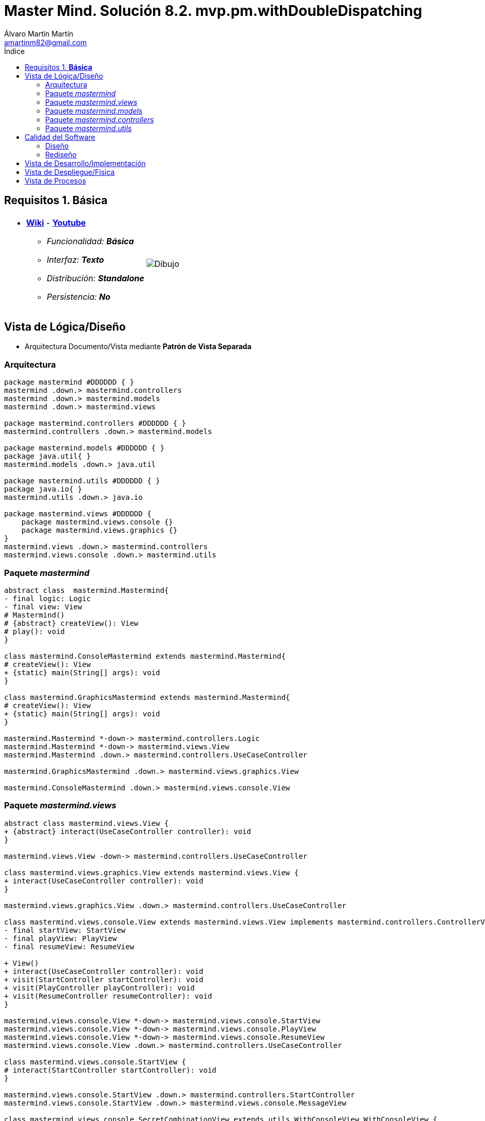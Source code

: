 = Master Mind. Solución 8.2. *mvp.pm.withDoubleDispatching*
Álvaro Martín Martín <amartinm82@gmail.com>
:toc-title: Índice
:toc: left

:idprefix:
:idseparator: -
:imagesdir: images

== Requisitos 1. *Básica*

[cols="50,50"]
|===

a|
- link:https://en.wikipedia.org/wiki/Mastermind_(board_game)[*Wiki*] - link:https://www.youtube.com/watch?v=2-hTeg2M6GQ[*Youtube*]
* _Funcionalidad: **Básica**_
* _Interfaz: **Texto**_
* _Distribución: **Standalone**_
* _Persistencia: **No**_

a|

image::Dibujo.jpg[]

|===


== Vista de Lógica/Diseño

- Arquitectura Documento/Vista mediante *Patrón de Vista Separada*

=== Arquitectura 

[plantuml,version2Arquitectura,svg]
....

package mastermind #DDDDDD { } 
mastermind .down.> mastermind.controllers
mastermind .down.> mastermind.models
mastermind .down.> mastermind.views

package mastermind.controllers #DDDDDD { }
mastermind.controllers .down.> mastermind.models

package mastermind.models #DDDDDD { } 
package java.util{ }
mastermind.models .down.> java.util

package mastermind.utils #DDDDDD { } 
package java.io{ }
mastermind.utils .down.> java.io

package mastermind.views #DDDDDD {
    package mastermind.views.console {}
    package mastermind.views.graphics {}
}
mastermind.views .down.> mastermind.controllers
mastermind.views.console .down.> mastermind.utils

....

=== Paquete _mastermind_ 

[plantuml,version2Mastermind,svg]

....

abstract class  mastermind.Mastermind{
- final logic: Logic
- final view: View
# Mastermind()
# {abstract} createView(): View
# play(): void
}

class mastermind.ConsoleMastermind extends mastermind.Mastermind{
# createView(): View
+ {static} main(String[] args): void
}

class mastermind.GraphicsMastermind extends mastermind.Mastermind{
# createView(): View
+ {static} main(String[] args): void
}

mastermind.Mastermind *-down-> mastermind.controllers.Logic
mastermind.Mastermind *-down-> mastermind.views.View
mastermind.Mastermind .down.> mastermind.controllers.UseCaseController

mastermind.GraphicsMastermind .down.> mastermind.views.graphics.View

mastermind.ConsoleMastermind .down.> mastermind.views.console.View
....

=== Paquete _mastermind.views_ 

[plantuml,mastermindViews,svg]

....


abstract class mastermind.views.View {
+ {abstract} interact(UseCaseController controller): void
}

mastermind.views.View -down-> mastermind.controllers.UseCaseController

class mastermind.views.graphics.View extends mastermind.views.View {
+ interact(UseCaseController controller): void
}

mastermind.views.graphics.View .down.> mastermind.controllers.UseCaseController

class mastermind.views.console.View extends mastermind.views.View implements mastermind.controllers.ControllerVisitor{
- final startView: StartView
- final playView: PlayView
- final resumeView: ResumeView

+ View()
+ interact(UseCaseController controller): void
+ visit(StartController startController): void
+ visit(PlayController playController): void
+ visit(ResumeController resumeController): void
}

mastermind.views.console.View *-down-> mastermind.views.console.StartView
mastermind.views.console.View *-down-> mastermind.views.console.PlayView
mastermind.views.console.View *-down-> mastermind.views.console.ResumeView
mastermind.views.console.View .down.> mastermind.controllers.UseCaseController

class mastermind.views.console.StartView {
# interact(StartController startController): void
}

mastermind.views.console.StartView .down.> mastermind.controllers.StartController
mastermind.views.console.StartView .down.> mastermind.views.console.MessageView

class mastermind.views.console.SecretCombinationView extends utils.WithConsoleView.WithConsoleView {
SecretCombinationView()
writeln(): void
}

mastermind.views.console.SecretCombinationView .down.> mastermind.models.SecretCombination
mastermind.views.console.SecretCombinationView .down.> mastermind.views.console.MessageView

class mastermind.views.console.ResumeView {
interact(ResumeController resumeController): void
}

mastermind.views.console.ResumeView .down.> mastermind.controllers.ResumeController
mastermind.views.console.ResumeView .down.> utils.YesNoDialog
mastermind.views.console.ResumeView .down.> mastermind.views.console.MessageView

class mastermind.views.console.ResultView extends utils.WithConsoleView {
- final result: Result
ResultView(Result result)
writeln(): void
}

mastermind.views.console.ResultView *-down-> mastermind.models.Result
mastermind.views.console.ResultView .down.> mastermind.views.console.MessageView

class mastermind.views.console.ProposedCombinationView extends utils.WithConsoleView {
- final proposedCombination: ProposedCombination
ProposedCombinationView(ProposedCombination proposedCombination)
write(): void
read(): void
}

mastermind.views.console.ProposedCombinationView *-down-> mastermind.models.ProposedCombination
mastermind.views.console.ProposedCombinationView .down.> mastermind.models.Color
mastermind.views.console.ProposedCombinationView .down.> mastermind.views.console.ColorView
mastermind.views.console.ProposedCombinationView .down.> mastermind.models.Error
mastermind.views.console.ProposedCombinationView .down.> mastermind.views.console.MessageView
mastermind.views.console.ProposedCombinationView .down.> mastermind.views.console.ErrorView

class mastermind.views.console.PlayView extends utils.WithConsoleView {
- final secretCombinationView: SecretCombinationView
PlayView()
interact(PlayController playController): void
}

mastermind.views.console.PlayView *-down-> mastermind.views.console.SecretCombinationView
mastermind.views.console.PlayView .down.> mastermind.controllers.PlayController
mastermind.views.console.PlayView .down.> mastermind.models.ProposedCombination
mastermind.views.console.PlayView .down.> mastermind.views.console.ProposedCombinationView
mastermind.views.console.PlayView .down.> mastermind.views.console.MessageView
mastermind.views.console.PlayView .down.> mastermind.views.console.ResultView

enum mastermind.views.console.MessageView{
+ {static} ATTEMPTS: MessageView
+ {static} RESUME: MessageView
+ {static} RESULT: MessageView
+ {static} PROPOSED_COMBINATION: MessageView
+ {static} TITLE: MessageView
+ {static} WINNER: MessageView
+ {static} LOOSER: MessageView

- final message: String
- final console: Console

- MessageView(String message)
write(): void
writeln(): void
writeln(int attempts): void
writeln(int blacks, int whites): void
}

mastermind.views.console.MessageView *-down-> utils.Console

class mastermind.views.console.ErrorView extends utils.WithConsoleView{
- {static} final MESSAGES: String[]
- final error: Error
ErrorView(Error error)
writeln(): void
}

mastermind.views.console.ErrorView *-down-> mastermind.models.Error

class mastermind.views.console.ColorView extends utils.WithConsoleView {
- {static} final INITIALS: char[]
- final color: Color
ColorView(Color color)
{static} allInitials(): String
{static} getInstance(char character): Color
write(): void
}

mastermind.views.console.ColorView *-down-> mastermind.models.Color
....

=== Paquete _mastermind.models_ 


[plantuml,paqueteMastermindModel,svg]

....

enum mastermind.models.Color{
+ {static} RED: Color
+ {static} BLUE: Color
+ {static} YELLOW: Color
+ {static} GREEN: Color
+ {static} ORANGE: Color
+ {static} PURPLE: Color
{static} length(): int
}

abstract class mastermind.models.Combination{
- {static} WIDTH: int
# colors: List<Color>
# Combination()
+ {static} getWidth(): int
}
mastermind.models.Combination *-down-> mastermind.models.Color

enum mastermind.models.Error{
+ {static} DUPLICATED: Error
+ {static} WRONG_CHARACTERS: Error
+ {static} WRONG_LENGTH: Error
}

class  mastermind.models.Game{
- {static} final MAX_LONG: int
- secretCombination: SecretCombination
- proposedCombinations: List<ProposedCombination>
- results: List<Result>
- attempts: int
+ Game()
+ clear(): void
+ addProposedCombination(ProposedCombination proposedCombination): void
+ isLooser(): boolean
+ isWinner(): boolean
+ getAttempts(): int
+ getProposedCombination(int position): ProposedCombination
+ getResult(int position): Result
}
mastermind.models.Game *-down-> mastermind.models.SecretCombination
mastermind.models.Game *-down-> mastermind.models.Result
mastermind.models.Game *-down-> mastermind.models.ProposedCombination

class  mastermind.models.ProposedCombination extends mastermind.models.Combination {
contains(Color color, int position): boolean
contains(Color color): boolean
+ getColors(): List<Color>
}

mastermind.models.ProposedCombination .down.> mastermind.models.Color

class mastermind.models.Result{
- blacks: int
- whites: int
Result(int, int)
isWinner(): boolean
+ getBlacks(): int
+ getWhites(): int
}

mastermind.models.Result .down.> mastermind.models.Combination

class  mastermind.models.SecretCombination extends mastermind.models.Combination{
SecretCombination()
getResult(ProposedCombination): Result
}

mastermind.models.SecretCombination .down.> mastermind.models.Result
mastermind.models.SecretCombination .down.> mastermind.models.ProposedCombination
mastermind.models.SecretCombination .down.> mastermind.models.Color

class mastermind.models.State {
- stateValue: StateValue
+ State()
+ reset(): void
+ next(): void
+ getValueState():StateValue
}

mastermind.models.State *-down-> mastermind.models.StateValue

enum mastermind.models.StateValue {
+ {static} INITIAL: StateValue
+ {static} IN_GAME: StateValue
+ {static} RESUME: StateValue
+ {static} EXIT: StateValue
}
....


=== Paquete _mastermind.controllers_


[plantuml,paqueteMastermindController,svg]

....

interface mastermind.controllers.ControllerVisitor {
+ visit(StartController startController): void
+ visit(PlayController playController): void
+ visit(ResumeController resumeController): void
}

mastermind.controllers.ControllerVisitor .down.> mastermind.controllers.StartController
mastermind.controllers.ControllerVisitor .down.> mastermind.controllers.PlayController
mastermind.controllers.ControllerVisitor .down.> mastermind.controllers.ResumeController

class mastermind.controllers.Logic {
- final state: State
- final controllers: Map<StateValue, UseCaseController>
+ Logic()
+ getController(): UseCaseController
}

mastermind.controllers.Logic *-down-> mastermind.models.State
mastermind.controllers.Logic *-down-> mastermind.models.StateValue
mastermind.controllers.Logic *-down-> mastermind.controllers.UseCaseController
mastermind.controllers.Logic .down.> mastermind.models.Game

abstract class mastermind.controllers.UseCaseController {
# final game: Game
# final state: State
UseCaseController(Game game, State state)
+ next(): void
+ {abstract} accept(ControllerVisitor controllerVisitor): void
}

mastermind.controllers.UseCaseController *-down-> mastermind.models.Game
mastermind.controllers.UseCaseController *-down-> mastermind.models.State
mastermind.controllers.UseCaseController .down.> mastermind.controllers.ControllerVisitor

class mastermind.controllers.PlayController extends mastermind.controllers.UseCaseController {
+ PlayController(Game game, State state)
+ addProposedCombination(ProposedCombination proposedCombination): void
+ getAttempts(): int
+ getProposedCombination(int position): ProposedCombination
+ getResult(int position): Result
+ isWinner(): boolean
+ isLooser(): boolean
+ accept(ControllerVisitor controllerVisitor): void
}

mastermind.controllers.PlayController .down.> mastermind.models.ProposedCombination
mastermind.controllers.PlayController .down.> mastermind.models.Result

class mastermind.controllers.ResumeController extends mastermind.controllers.UseCaseController {
+ ResumeController(Game game, State state)
+ resume(): void
+ accept(ControllerVisitor controllerVisitor): void
}

class mastermind.controllers.StartController extends mastermind.controllers.UseCaseController {
+StartController(Game game, State state)
+ accept(ControllerVisitor controllerVisitor): void
}
....

=== Paquete _mastermind.utils_

[plantuml,mastermindUtils2,svg]

....

class mastermind.utils.Console {
- final bufferedReader: BufferedReader
+ readString(String title): String
+ readString(): String
+ readInt(String title): int
+ readChar(String title): char
+ writeln(): void
+ write(String string): void
+ writeln(String string): void
+ write(char character): void
- writeError(String format): void
}

abstract class mastermind.utils.WithConsoleView{
# console: Console
# WithConsoleView()
}
mastermind.utils.WithConsoleView *-down-> mastermind.utils.Console

class  mastermind.utils.YesNoDialog extends mastermind.utils.WithConsoleView{
- {static} AFIRMATIVE: char
- {static} NEGATIVE: char
- {static} QUESTION: String
- {static} MESSAGE: String
+ read(String): boolean
+ read(): boolean
- {static} isAfirmative(char): boolean
- {static} isNegative(char): boolean
}
....

== Calidad del Software

=== Diseño

- [red line-through]#_**Método largo**: Método "play" de Mastermind,..._#

=== Rediseño

- _Nueva interfaz: Gráfica_
* [red line-through]#_**Clases Grandes**: los Modelos asumen la responsabilidad y crecen en líneas, métodos, atributos, ... con cada nueva tecnología_#
* [red line-through]#_**Alto acoplamiento**: los Modelos con cada nueva tecnología de interfaz (consola, gráficos, web, ...)_#
* [red line-through]#_**Baja cohesión**: cada Modelo está gestionando sus atributos y las tecnologías de interfaz_#
* [red line-through]#_**Open/Close**: hay que modificar los modelos que estaban funcionando previamente para escoger una tecnología de vista u otra (if's anidados)_#

- _Nuevas funcionalidades: undo/redo, demo, estadísiticas,..._
* [red]#_**Clases Grandes**: los Modelos asumen la responsabilidad y crecen en líneas, métodos, atributos, ... con las nuevas funcionalidades_#
* [red]#_**Open/Close**: hay que modificar los modelos que estaban funcionando previamente para incorporar nuevas funcionalidades_#

== Vista de Desarrollo/Implementación

[plantuml,diagramaImplementacion,svg]
....

package "  "  as mastermind {
}
package "  "  as mastermind.controllers {
}
package "  "  as mastermind.models {
}
package "  "  as mastermind.views {
}
package "  "  as mastermind.views.console {
}
package "  "  as mastermind.views.graphics {
}
package "  "  as mastermind.utils {
}
package "  "  as java.io {
}
package "  "  as java.util {
}

[mastermind.jar] as jar

jar *--> mastermind
jar *--> mastermind.controllers
jar *--> mastermind.models
jar *--> mastermind.views
mastermind.views *--> mastermind.views.console
mastermind.views *--> mastermind.views.graphics
jar *--> mastermind.utils
jar *--> java.io
jar *--> java.util
....


== Vista de Despliegue/Física

[plantuml,diagramaDespliegue,svg]
....

node node #DDDDDD [
<b>Personal Computer</b>
----
memory : xxx Mb
cpu : xxx GHz
]

[ mastermind.jar ] as component

node *--> component
....

== Vista de Procesos

- No hay concurrencia





